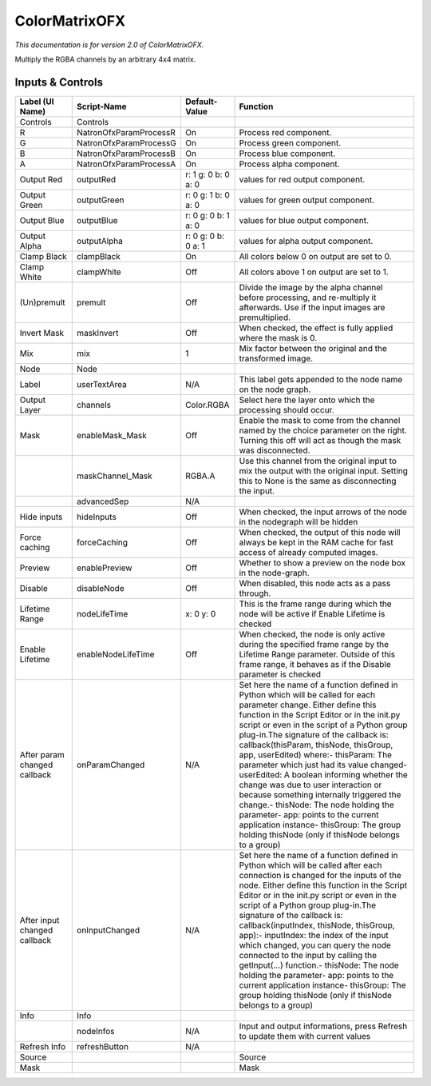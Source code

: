 ColorMatrixOFX
==============

.. figure:: net.sf.openfx.ColorMatrixPlugin.png
   :alt: 

*This documentation is for version 2.0 of ColorMatrixOFX.*

Multiply the RGBA channels by an arbitrary 4x4 matrix.

Inputs & Controls
-----------------

+--------------------------------+--------------------------+-----------------------+-----------------------------------------------------------------------------------------------------------------------------------------------------------------------------------------------------------------------------------------------------------------------------------------------------------------------------------------------------------------------------------------------------------------------------------------------------------------------------------------------------------------------------------------------------------------------------------------------------------------------------------------------------------------------------------------------------------+
| Label (UI Name)                | Script-Name              | Default-Value         | Function                                                                                                                                                                                                                                                                                                                                                                                                                                                                                                                                                                                                                                                                                                  |
+================================+==========================+=======================+===========================================================================================================================================================================================================================================================================================================================================================================================================================================================================================================================================================================================================================================================================================================+
| Controls                       | Controls                 |                       |                                                                                                                                                                                                                                                                                                                                                                                                                                                                                                                                                                                                                                                                                                           |
+--------------------------------+--------------------------+-----------------------+-----------------------------------------------------------------------------------------------------------------------------------------------------------------------------------------------------------------------------------------------------------------------------------------------------------------------------------------------------------------------------------------------------------------------------------------------------------------------------------------------------------------------------------------------------------------------------------------------------------------------------------------------------------------------------------------------------------+
| R                              | NatronOfxParamProcessR   | On                    | Process red component.                                                                                                                                                                                                                                                                                                                                                                                                                                                                                                                                                                                                                                                                                    |
+--------------------------------+--------------------------+-----------------------+-----------------------------------------------------------------------------------------------------------------------------------------------------------------------------------------------------------------------------------------------------------------------------------------------------------------------------------------------------------------------------------------------------------------------------------------------------------------------------------------------------------------------------------------------------------------------------------------------------------------------------------------------------------------------------------------------------------+
| G                              | NatronOfxParamProcessG   | On                    | Process green component.                                                                                                                                                                                                                                                                                                                                                                                                                                                                                                                                                                                                                                                                                  |
+--------------------------------+--------------------------+-----------------------+-----------------------------------------------------------------------------------------------------------------------------------------------------------------------------------------------------------------------------------------------------------------------------------------------------------------------------------------------------------------------------------------------------------------------------------------------------------------------------------------------------------------------------------------------------------------------------------------------------------------------------------------------------------------------------------------------------------+
| B                              | NatronOfxParamProcessB   | On                    | Process blue component.                                                                                                                                                                                                                                                                                                                                                                                                                                                                                                                                                                                                                                                                                   |
+--------------------------------+--------------------------+-----------------------+-----------------------------------------------------------------------------------------------------------------------------------------------------------------------------------------------------------------------------------------------------------------------------------------------------------------------------------------------------------------------------------------------------------------------------------------------------------------------------------------------------------------------------------------------------------------------------------------------------------------------------------------------------------------------------------------------------------+
| A                              | NatronOfxParamProcessA   | On                    | Process alpha component.                                                                                                                                                                                                                                                                                                                                                                                                                                                                                                                                                                                                                                                                                  |
+--------------------------------+--------------------------+-----------------------+-----------------------------------------------------------------------------------------------------------------------------------------------------------------------------------------------------------------------------------------------------------------------------------------------------------------------------------------------------------------------------------------------------------------------------------------------------------------------------------------------------------------------------------------------------------------------------------------------------------------------------------------------------------------------------------------------------------+
| Output Red                     | outputRed                | r: 1 g: 0 b: 0 a: 0   | values for red output component.                                                                                                                                                                                                                                                                                                                                                                                                                                                                                                                                                                                                                                                                          |
+--------------------------------+--------------------------+-----------------------+-----------------------------------------------------------------------------------------------------------------------------------------------------------------------------------------------------------------------------------------------------------------------------------------------------------------------------------------------------------------------------------------------------------------------------------------------------------------------------------------------------------------------------------------------------------------------------------------------------------------------------------------------------------------------------------------------------------+
| Output Green                   | outputGreen              | r: 0 g: 1 b: 0 a: 0   | values for green output component.                                                                                                                                                                                                                                                                                                                                                                                                                                                                                                                                                                                                                                                                        |
+--------------------------------+--------------------------+-----------------------+-----------------------------------------------------------------------------------------------------------------------------------------------------------------------------------------------------------------------------------------------------------------------------------------------------------------------------------------------------------------------------------------------------------------------------------------------------------------------------------------------------------------------------------------------------------------------------------------------------------------------------------------------------------------------------------------------------------+
| Output Blue                    | outputBlue               | r: 0 g: 0 b: 1 a: 0   | values for blue output component.                                                                                                                                                                                                                                                                                                                                                                                                                                                                                                                                                                                                                                                                         |
+--------------------------------+--------------------------+-----------------------+-----------------------------------------------------------------------------------------------------------------------------------------------------------------------------------------------------------------------------------------------------------------------------------------------------------------------------------------------------------------------------------------------------------------------------------------------------------------------------------------------------------------------------------------------------------------------------------------------------------------------------------------------------------------------------------------------------------+
| Output Alpha                   | outputAlpha              | r: 0 g: 0 b: 0 a: 1   | values for alpha output component.                                                                                                                                                                                                                                                                                                                                                                                                                                                                                                                                                                                                                                                                        |
+--------------------------------+--------------------------+-----------------------+-----------------------------------------------------------------------------------------------------------------------------------------------------------------------------------------------------------------------------------------------------------------------------------------------------------------------------------------------------------------------------------------------------------------------------------------------------------------------------------------------------------------------------------------------------------------------------------------------------------------------------------------------------------------------------------------------------------+
| Clamp Black                    | clampBlack               | On                    | All colors below 0 on output are set to 0.                                                                                                                                                                                                                                                                                                                                                                                                                                                                                                                                                                                                                                                                |
+--------------------------------+--------------------------+-----------------------+-----------------------------------------------------------------------------------------------------------------------------------------------------------------------------------------------------------------------------------------------------------------------------------------------------------------------------------------------------------------------------------------------------------------------------------------------------------------------------------------------------------------------------------------------------------------------------------------------------------------------------------------------------------------------------------------------------------+
| Clamp White                    | clampWhite               | Off                   | All colors above 1 on output are set to 1.                                                                                                                                                                                                                                                                                                                                                                                                                                                                                                                                                                                                                                                                |
+--------------------------------+--------------------------+-----------------------+-----------------------------------------------------------------------------------------------------------------------------------------------------------------------------------------------------------------------------------------------------------------------------------------------------------------------------------------------------------------------------------------------------------------------------------------------------------------------------------------------------------------------------------------------------------------------------------------------------------------------------------------------------------------------------------------------------------+
| (Un)premult                    | premult                  | Off                   | Divide the image by the alpha channel before processing, and re-multiply it afterwards. Use if the input images are premultiplied.                                                                                                                                                                                                                                                                                                                                                                                                                                                                                                                                                                        |
+--------------------------------+--------------------------+-----------------------+-----------------------------------------------------------------------------------------------------------------------------------------------------------------------------------------------------------------------------------------------------------------------------------------------------------------------------------------------------------------------------------------------------------------------------------------------------------------------------------------------------------------------------------------------------------------------------------------------------------------------------------------------------------------------------------------------------------+
| Invert Mask                    | maskInvert               | Off                   | When checked, the effect is fully applied where the mask is 0.                                                                                                                                                                                                                                                                                                                                                                                                                                                                                                                                                                                                                                            |
+--------------------------------+--------------------------+-----------------------+-----------------------------------------------------------------------------------------------------------------------------------------------------------------------------------------------------------------------------------------------------------------------------------------------------------------------------------------------------------------------------------------------------------------------------------------------------------------------------------------------------------------------------------------------------------------------------------------------------------------------------------------------------------------------------------------------------------+
| Mix                            | mix                      | 1                     | Mix factor between the original and the transformed image.                                                                                                                                                                                                                                                                                                                                                                                                                                                                                                                                                                                                                                                |
+--------------------------------+--------------------------+-----------------------+-----------------------------------------------------------------------------------------------------------------------------------------------------------------------------------------------------------------------------------------------------------------------------------------------------------------------------------------------------------------------------------------------------------------------------------------------------------------------------------------------------------------------------------------------------------------------------------------------------------------------------------------------------------------------------------------------------------+
| Node                           | Node                     |                       |                                                                                                                                                                                                                                                                                                                                                                                                                                                                                                                                                                                                                                                                                                           |
+--------------------------------+--------------------------+-----------------------+-----------------------------------------------------------------------------------------------------------------------------------------------------------------------------------------------------------------------------------------------------------------------------------------------------------------------------------------------------------------------------------------------------------------------------------------------------------------------------------------------------------------------------------------------------------------------------------------------------------------------------------------------------------------------------------------------------------+
| Label                          | userTextArea             | N/A                   | This label gets appended to the node name on the node graph.                                                                                                                                                                                                                                                                                                                                                                                                                                                                                                                                                                                                                                              |
+--------------------------------+--------------------------+-----------------------+-----------------------------------------------------------------------------------------------------------------------------------------------------------------------------------------------------------------------------------------------------------------------------------------------------------------------------------------------------------------------------------------------------------------------------------------------------------------------------------------------------------------------------------------------------------------------------------------------------------------------------------------------------------------------------------------------------------+
| Output Layer                   | channels                 | Color.RGBA            | Select here the layer onto which the processing should occur.                                                                                                                                                                                                                                                                                                                                                                                                                                                                                                                                                                                                                                             |
+--------------------------------+--------------------------+-----------------------+-----------------------------------------------------------------------------------------------------------------------------------------------------------------------------------------------------------------------------------------------------------------------------------------------------------------------------------------------------------------------------------------------------------------------------------------------------------------------------------------------------------------------------------------------------------------------------------------------------------------------------------------------------------------------------------------------------------+
| Mask                           | enableMask\_Mask         | Off                   | Enable the mask to come from the channel named by the choice parameter on the right. Turning this off will act as though the mask was disconnected.                                                                                                                                                                                                                                                                                                                                                                                                                                                                                                                                                       |
+--------------------------------+--------------------------+-----------------------+-----------------------------------------------------------------------------------------------------------------------------------------------------------------------------------------------------------------------------------------------------------------------------------------------------------------------------------------------------------------------------------------------------------------------------------------------------------------------------------------------------------------------------------------------------------------------------------------------------------------------------------------------------------------------------------------------------------+
|                                | maskChannel\_Mask        | RGBA.A                | Use this channel from the original input to mix the output with the original input. Setting this to None is the same as disconnecting the input.                                                                                                                                                                                                                                                                                                                                                                                                                                                                                                                                                          |
+--------------------------------+--------------------------+-----------------------+-----------------------------------------------------------------------------------------------------------------------------------------------------------------------------------------------------------------------------------------------------------------------------------------------------------------------------------------------------------------------------------------------------------------------------------------------------------------------------------------------------------------------------------------------------------------------------------------------------------------------------------------------------------------------------------------------------------+
|                                | advancedSep              | N/A                   |                                                                                                                                                                                                                                                                                                                                                                                                                                                                                                                                                                                                                                                                                                           |
+--------------------------------+--------------------------+-----------------------+-----------------------------------------------------------------------------------------------------------------------------------------------------------------------------------------------------------------------------------------------------------------------------------------------------------------------------------------------------------------------------------------------------------------------------------------------------------------------------------------------------------------------------------------------------------------------------------------------------------------------------------------------------------------------------------------------------------+
| Hide inputs                    | hideInputs               | Off                   | When checked, the input arrows of the node in the nodegraph will be hidden                                                                                                                                                                                                                                                                                                                                                                                                                                                                                                                                                                                                                                |
+--------------------------------+--------------------------+-----------------------+-----------------------------------------------------------------------------------------------------------------------------------------------------------------------------------------------------------------------------------------------------------------------------------------------------------------------------------------------------------------------------------------------------------------------------------------------------------------------------------------------------------------------------------------------------------------------------------------------------------------------------------------------------------------------------------------------------------+
| Force caching                  | forceCaching             | Off                   | When checked, the output of this node will always be kept in the RAM cache for fast access of already computed images.                                                                                                                                                                                                                                                                                                                                                                                                                                                                                                                                                                                    |
+--------------------------------+--------------------------+-----------------------+-----------------------------------------------------------------------------------------------------------------------------------------------------------------------------------------------------------------------------------------------------------------------------------------------------------------------------------------------------------------------------------------------------------------------------------------------------------------------------------------------------------------------------------------------------------------------------------------------------------------------------------------------------------------------------------------------------------+
| Preview                        | enablePreview            | Off                   | Whether to show a preview on the node box in the node-graph.                                                                                                                                                                                                                                                                                                                                                                                                                                                                                                                                                                                                                                              |
+--------------------------------+--------------------------+-----------------------+-----------------------------------------------------------------------------------------------------------------------------------------------------------------------------------------------------------------------------------------------------------------------------------------------------------------------------------------------------------------------------------------------------------------------------------------------------------------------------------------------------------------------------------------------------------------------------------------------------------------------------------------------------------------------------------------------------------+
| Disable                        | disableNode              | Off                   | When disabled, this node acts as a pass through.                                                                                                                                                                                                                                                                                                                                                                                                                                                                                                                                                                                                                                                          |
+--------------------------------+--------------------------+-----------------------+-----------------------------------------------------------------------------------------------------------------------------------------------------------------------------------------------------------------------------------------------------------------------------------------------------------------------------------------------------------------------------------------------------------------------------------------------------------------------------------------------------------------------------------------------------------------------------------------------------------------------------------------------------------------------------------------------------------+
| Lifetime Range                 | nodeLifeTime             | x: 0 y: 0             | This is the frame range during which the node will be active if Enable Lifetime is checked                                                                                                                                                                                                                                                                                                                                                                                                                                                                                                                                                                                                                |
+--------------------------------+--------------------------+-----------------------+-----------------------------------------------------------------------------------------------------------------------------------------------------------------------------------------------------------------------------------------------------------------------------------------------------------------------------------------------------------------------------------------------------------------------------------------------------------------------------------------------------------------------------------------------------------------------------------------------------------------------------------------------------------------------------------------------------------+
| Enable Lifetime                | enableNodeLifeTime       | Off                   | When checked, the node is only active during the specified frame range by the Lifetime Range parameter. Outside of this frame range, it behaves as if the Disable parameter is checked                                                                                                                                                                                                                                                                                                                                                                                                                                                                                                                    |
+--------------------------------+--------------------------+-----------------------+-----------------------------------------------------------------------------------------------------------------------------------------------------------------------------------------------------------------------------------------------------------------------------------------------------------------------------------------------------------------------------------------------------------------------------------------------------------------------------------------------------------------------------------------------------------------------------------------------------------------------------------------------------------------------------------------------------------+
| After param changed callback   | onParamChanged           | N/A                   | Set here the name of a function defined in Python which will be called for each parameter change. Either define this function in the Script Editor or in the init.py script or even in the script of a Python group plug-in.The signature of the callback is: callback(thisParam, thisNode, thisGroup, app, userEdited) where:- thisParam: The parameter which just had its value changed- userEdited: A boolean informing whether the change was due to user interaction or because something internally triggered the change.- thisNode: The node holding the parameter- app: points to the current application instance- thisGroup: The group holding thisNode (only if thisNode belongs to a group)   |
+--------------------------------+--------------------------+-----------------------+-----------------------------------------------------------------------------------------------------------------------------------------------------------------------------------------------------------------------------------------------------------------------------------------------------------------------------------------------------------------------------------------------------------------------------------------------------------------------------------------------------------------------------------------------------------------------------------------------------------------------------------------------------------------------------------------------------------+
| After input changed callback   | onInputChanged           | N/A                   | Set here the name of a function defined in Python which will be called after each connection is changed for the inputs of the node. Either define this function in the Script Editor or in the init.py script or even in the script of a Python group plug-in.The signature of the callback is: callback(inputIndex, thisNode, thisGroup, app):- inputIndex: the index of the input which changed, you can query the node connected to the input by calling the getInput(...) function.- thisNode: The node holding the parameter- app: points to the current application instance- thisGroup: The group holding thisNode (only if thisNode belongs to a group)                                           |
+--------------------------------+--------------------------+-----------------------+-----------------------------------------------------------------------------------------------------------------------------------------------------------------------------------------------------------------------------------------------------------------------------------------------------------------------------------------------------------------------------------------------------------------------------------------------------------------------------------------------------------------------------------------------------------------------------------------------------------------------------------------------------------------------------------------------------------+
| Info                           | Info                     |                       |                                                                                                                                                                                                                                                                                                                                                                                                                                                                                                                                                                                                                                                                                                           |
+--------------------------------+--------------------------+-----------------------+-----------------------------------------------------------------------------------------------------------------------------------------------------------------------------------------------------------------------------------------------------------------------------------------------------------------------------------------------------------------------------------------------------------------------------------------------------------------------------------------------------------------------------------------------------------------------------------------------------------------------------------------------------------------------------------------------------------+
|                                | nodeInfos                | N/A                   | Input and output informations, press Refresh to update them with current values                                                                                                                                                                                                                                                                                                                                                                                                                                                                                                                                                                                                                           |
+--------------------------------+--------------------------+-----------------------+-----------------------------------------------------------------------------------------------------------------------------------------------------------------------------------------------------------------------------------------------------------------------------------------------------------------------------------------------------------------------------------------------------------------------------------------------------------------------------------------------------------------------------------------------------------------------------------------------------------------------------------------------------------------------------------------------------------+
| Refresh Info                   | refreshButton            | N/A                   |                                                                                                                                                                                                                                                                                                                                                                                                                                                                                                                                                                                                                                                                                                           |
+--------------------------------+--------------------------+-----------------------+-----------------------------------------------------------------------------------------------------------------------------------------------------------------------------------------------------------------------------------------------------------------------------------------------------------------------------------------------------------------------------------------------------------------------------------------------------------------------------------------------------------------------------------------------------------------------------------------------------------------------------------------------------------------------------------------------------------+
| Source                         |                          |                       | Source                                                                                                                                                                                                                                                                                                                                                                                                                                                                                                                                                                                                                                                                                                    |
+--------------------------------+--------------------------+-----------------------+-----------------------------------------------------------------------------------------------------------------------------------------------------------------------------------------------------------------------------------------------------------------------------------------------------------------------------------------------------------------------------------------------------------------------------------------------------------------------------------------------------------------------------------------------------------------------------------------------------------------------------------------------------------------------------------------------------------+
| Mask                           |                          |                       | Mask                                                                                                                                                                                                                                                                                                                                                                                                                                                                                                                                                                                                                                                                                                      |
+--------------------------------+--------------------------+-----------------------+-----------------------------------------------------------------------------------------------------------------------------------------------------------------------------------------------------------------------------------------------------------------------------------------------------------------------------------------------------------------------------------------------------------------------------------------------------------------------------------------------------------------------------------------------------------------------------------------------------------------------------------------------------------------------------------------------------------+

